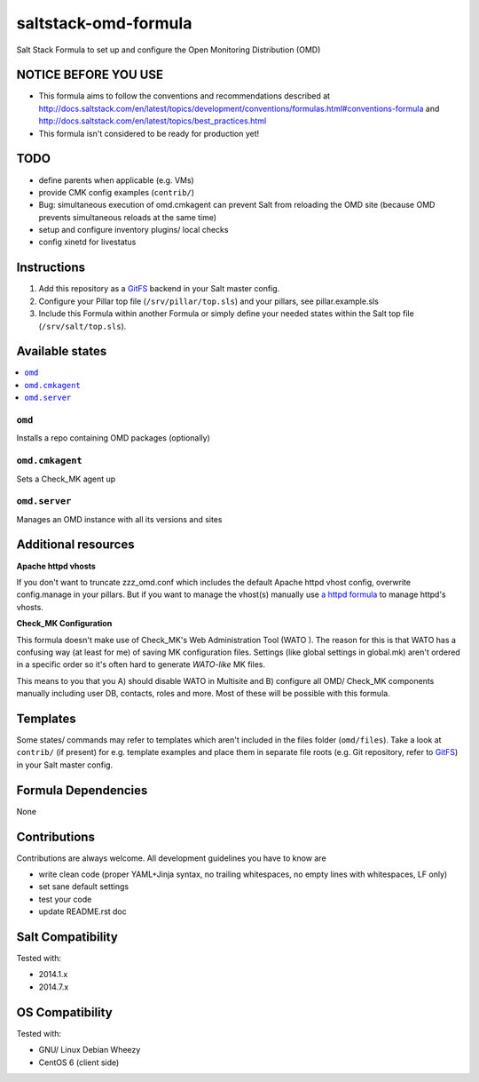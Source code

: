 =====================
saltstack-omd-formula
=====================

Salt Stack Formula to set up and configure the Open Monitoring Distribution (OMD)

NOTICE BEFORE YOU USE
---------------------

* This formula aims to follow the conventions and recommendations described at http://docs.saltstack.com/en/latest/topics/development/conventions/formulas.html#conventions-formula and http://docs.saltstack.com/en/latest/topics/best_practices.html
* This formula isn't considered to be ready for production yet!

TODO
----

* define parents when applicable (e.g. VMs)
* provide CMK config examples (``contrib/``)
* Bug: simultaneous execution of omd.cmkagent can prevent Salt from reloading the OMD site (because OMD prevents simultaneous reloads at the same time)
* setup and configure inventory plugins/ local checks
* config xinetd for livestatus

Instructions
------------

1. Add this repository as a `GitFS <http://docs.saltstack.com/topics/tutorials/gitfs.html>`_ backend in your Salt master config.

2. Configure your Pillar top file (``/srv/pillar/top.sls``) and your pillars, see pillar.example.sls

3. Include this Formula within another Formula or simply define your needed states within the Salt top file (``/srv/salt/top.sls``).

Available states
----------------

.. contents::
    :local:

``omd``
~~~~~~~
Installs a repo containing OMD packages (optionally)

``omd.cmkagent``
~~~~~~~~~~~~~~~~
Sets a Check_MK agent up

``omd.server``
~~~~~~~~~~~~~~
Manages an OMD instance with all its versions and sites

Additional resources
--------------------

**Apache httpd vhosts**

If you don't want to truncate zzz_omd.conf which includes the default Apache httpd vhost config, overwrite config.manage in your pillars. But if you want to manage the vhost(s) manually use `a httpd formula <https://github.com/bechtoldt/httpd-formula>`_ to manage httpd's vhosts.

**Check_MK Configuration**

This formula doesn't make use of Check_MK's Web Administration Tool (WATO ). The reason for this is that WATO has a confusing way (at least for me) of saving MK configuration files. Settings (like global settings in global.mk) aren't ordered in a specific order so it's often hard to generate *WATO-like* MK files.

This means to you that you A) should disable WATO in Multisite and B) configure all OMD/ Check_MK components manually including user DB, contacts, roles and more. Most of these will be possible with this formula.

Templates
---------

Some states/ commands may refer to templates which aren't included in the files folder (``omd/files``). Take a look at ``contrib/`` (if present) for e.g. template examples and place them in separate file roots (e.g. Git repository, refer to `GitFS <http://docs.saltstack.com/topics/tutorials/gitfs.html>`_) in your Salt master config.

Formula Dependencies
--------------------

None

Contributions
-------------

Contributions are always welcome. All development guidelines you have to know are

* write clean code (proper YAML+Jinja syntax, no trailing whitespaces, no empty lines with whitespaces, LF only)
* set sane default settings
* test your code
* update README.rst doc

Salt Compatibility
------------------

Tested with:

* 2014.1.x
* 2014.7.x

OS Compatibility
----------------

Tested with:

* GNU/ Linux Debian Wheezy
* CentOS 6 (client side)
